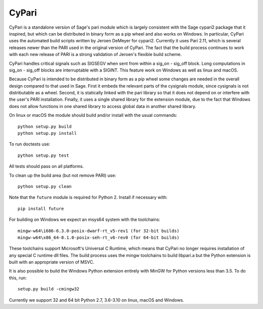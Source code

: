 CyPari
======

CyPari is a standalone version of Sage's pari module which is largely
consistent with the Sage cypari2 package that it inspired, but which
can be distributed in binary form as a pip wheel and also works on
Windows.  In particular, CyPari uses the automated build scripts
written by Jeroen DeMeyer for cypari2.  Currently it uses Pari 2.11,
which is several releases newer than the PARI used in the original
version of CyPari.  The fact that the build process continues to work
with each new release of PARI is a strong validation of Jeroen's
flexible build scheme.

CyPari handles critical signals such as SIGSEGV when sent from within
a sig_on - sig_off block. Long computations in sig_on - sig_off blocks
are interruptable with a SIGINT. This feature work on Windows as
well as linux and macOS.

Because CyPari is intended to be distributed in binary form as a pip
wheel some changes are needed in the overall design compared to that
used in Sage.  First it embeds the relevant parts of the cysignals
module, since cysignals is not distributable as a wheel.  Second, it
is statically linked with the pari library so that it does not depend
on or interfere with the user's PARI installation. Finally, it uses a
single shared library for the extension module, due to the fact that
Windows does not allow functions in one shared library to access
global data in another shared library.

On linux or macOS the module should build and/or install with the
usual commands::

    python setup.py build
    python setup.py install

To run doctests use::

    python setup.py test

All tests should pass on all platforms.

To clean up the build area (but not remove PARI) use::

    python setup.py clean

Note that the ``future`` module is required for Python 2.
Install if necessary with::

    pip install future

For building on Windows we expect an msys64 system with the
toolchains::

    mingw-w64\i686-6.3.0-posix-dwarf-rt_v5-rev1 (for 32-bit builds)
    mingw-w64\x86_64-8.1.0-posix-seh-rt_v6-rev0 (for 64-bit builds)

These toolchains support Microsoft's Universal C Runtime, which means
that CyPari no longer requires installation of any special C runtime
dll files.  The build process uses the mingw toolchains to build libpari.a
but the Python extension is built with an appropriate version of
MSVC.

It is also possible to build the Windows Python extension entirely
with MinGW for Python versions less than 3.5.  To do this, run::

    setup.py build -cmingw32

Currently we support 32 and 64 bit Python 2.7, 3.6-3.10 on linux,
macOS and Windows.
